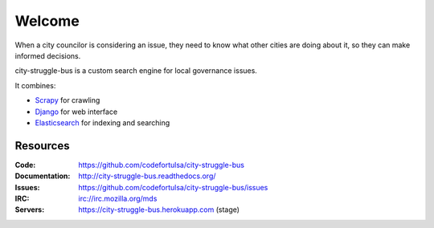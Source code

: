 Welcome
=======

When a city councilor is considering an issue, they need to know what other
cities are doing about it, so they can make informed decisions.

city-struggle-bus is a custom search engine for local governance issues.

It combines:

* `Scrapy`_ for crawling
* `Django`_ for web interface
* `Elasticsearch`_ for indexing and searching

.. _Scrapy: http://scrapy.org/
.. _Django: https://www.djangoproject.com/
.. _Elasticsearch: https://www.elastic.co/products/elasticsearch


Resources
---------
.. image:: https://travis-ci.org/codefortulsa/city-struggle-bus.png?branch=master
   :target: https://travis-ci.org/codefortulsa/city-struggle-bus
   :alt: Travis-CI Build Status
.. image:: https://coveralls.io/repos/codefortulsa/city-struggle-bus/badge.png
    :target: https://coveralls.io/r/codefortulsa/city-struggle-bus
.. image:: https://requires.io/github/codefortulsa/city-struggle-bus/requirements.svg?branch=master
     :target: https://requires.io/github/codefortulsa/city-struggle-bus/requirements/?branch=master
     :alt: Requirements Status

:Code:          https://github.com/codefortulsa/city-struggle-bus
:Documentation: http://city-struggle-bus.readthedocs.org/
:Issues:        https://github.com/codefortulsa/city-struggle-bus/issues
:IRC:           irc://irc.mozilla.org/mds
:Servers:       https://city-struggle-bus.herokuapp.com (stage)
